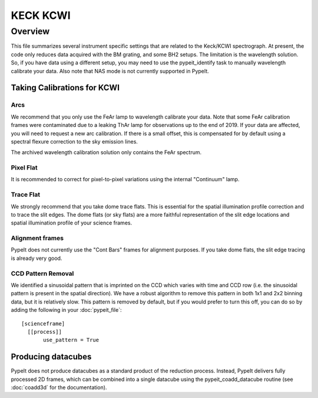 *********
KECK KCWI
*********


Overview
========

This file summarizes several instrument specific
settings that are related to the Keck/KCWI spectrograph.
At present, the code only reduces data acquired with the
BM grating, and some BH2 setups. The limitation is the
wavelength solution. So, if you have data using a different
setup, you may need to use the pypeit_identify task to
manually wavelength calibrate your data. Also note that
NAS mode is not currently supported in PypeIt.

Taking Calibrations for KCWI
++++++++++++++++++++++++++++

Arcs
----

We recommend that you only use the FeAr lamp to wavelength
calibrate your data. Note that some FeAr calibration frames
were contaminated due to a leaking ThAr lamp for observations
up to the end of 2019. If your data are affected, you will
need to request a new arc calibration. If there is a small
offset, this is compensated for by default using a spectral
flexure correction to the sky emission lines.

The archived wavelength calibration solution only contains
the FeAr spectrum.

Pixel Flat
----------

It is recommended to correct for pixel-to-pixel variations
using the internal "Continuum" lamp.

Trace Flat
----------

We strongly recommend that you take dome trace flats. This
is essential for the spatial illumination profile correction
and to trace the slit edges. The dome flats (or sky flats)
are a more faithful representation of the slit edge locations
and spatial illumination profile of your science frames.

Alignment frames
----------------

PypeIt does not currently use the "Cont Bars" frames for
alignment purposes. If you take dome flats, the slit edge
tracing is already very good.

CCD Pattern Removal
-------------------

We identified a sinusoidal pattern that is imprinted on the
CCD which varies with time and CCD row (i.e. the sinusoidal
pattern is present in the spatial direction). We have a
robust algorithm to remove this pattern in both 1x1 and 2x2
binning data, but it is relatively slow. This pattern is
removed by default, but if you would prefer to turn this
off, you can do so by adding the following in your
:doc:`pypeit_file`::

    [scienceframe]
      [[process]]
           use_pattern = True

Producing datacubes
+++++++++++++++++++

PypeIt does not produce datacubes as a standard product of
the reduction process. Instead, PypeIt delivers fully processed
2D frames, which can be combined into a single datacube using
the pypeit_coadd_datacube routine (see :doc:`coadd3d` for the
documentation).
